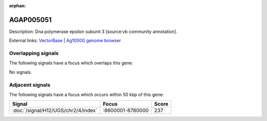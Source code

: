:orphan:

AGAP005051
=============





Description: Dna polymerase epsilon subunit 3 [source:vb community annotation].

External links:
`VectorBase <https://www.vectorbase.org/Anopheles_gambiae/Gene/Summary?g=AGAP005051>`_ |
`Ag1000G genome browser <https://www.malariagen.net/apps/ag1000g/phase1-AR3/index.html?genome_region=2L:8823859-8824648#genomebrowser>`_

Overlapping signals
-------------------

The following signals have a focus which overlaps this gene:



No signals.



Adjacent signals
----------------

The following signals have a focus which occurs within 50 kbp of this gene:



.. cssclass:: table-hover
.. csv-table::
    :widths: auto
    :header: Signal,Focus,Score

    :doc:`/signal/H12/UGS/chr2/4/index`,":8600001-8780000",237
    


